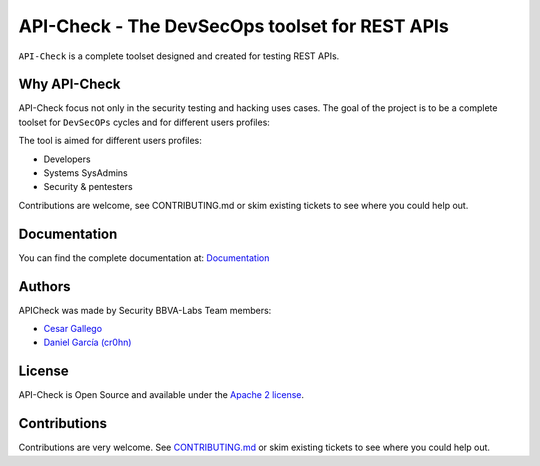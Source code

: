 ***********************************************
API-Check - The DevSecOps toolset for REST APIs
***********************************************

.. image:: https://img.shields.io/badge/License-Apache%202.0-blue.svg
   :target: https://github.com/BBVA/apicheck/blob/master/LICENSE
   :alt: License
.. image:: https://readthedocs.org/projects/apicheck/badge/?version=latest
   :target: https://apicheck.readthedocs.io
   :alt: Documentation Status

.. figure:: https://raw.githubusercontent.com/BBVA/apicheck/master/docs/source/_static/images/apicheck-logo-150x150.png
   :align: center

``API-Check`` is a complete toolset designed and created for testing REST APIs.

Why API-Check
-------------

API-Check focus not only in the security testing and hacking uses cases. The goal of the project is to be a complete toolset for ``DevSecOPs`` cycles and for different users profiles:

The tool is aimed for different users profiles:

- Developers
- Systems SysAdmins
- Security & pentesters

Contributions are welcome, see CONTRIBUTING.md or skim existing tickets to see where you could help out.

Documentation
-------------

You can find the complete documentation at: `Documentation <https://apicheck.readthedocs.io>`_

Authors
-------

APICheck was made by Security BBVA-Labs Team members:

- `Cesar Gallego <https://github.com/CesarGallego>`_
- `Daniel García (cr0hn) <https://github.com/cr0hn>`_

License
-------

API-Check is Open Source and available under the `Apache 2 license <https://github.com/BBVA/apicheck/blob/master/LICENSE>`_.

Contributions
-------------

Contributions are very welcome. See `CONTRIBUTING.md <https://github.com/BBVA/apicheck/blob/master/CONTRIBUTING.md>`_ or skim existing tickets to see where you could help out.
